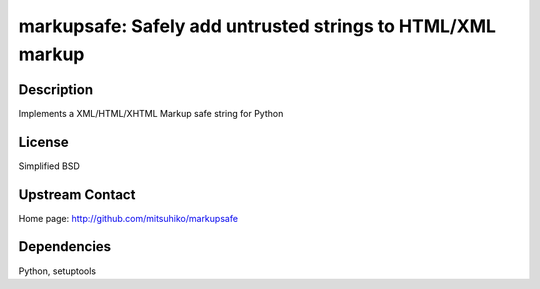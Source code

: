 markupsafe: Safely add untrusted strings to HTML/XML markup
===========================================================

Description
-----------

Implements a XML/HTML/XHTML Markup safe string for Python

License
-------

Simplified BSD


Upstream Contact
----------------

Home page: http://github.com/mitsuhiko/markupsafe

Dependencies
------------

Python, setuptools
